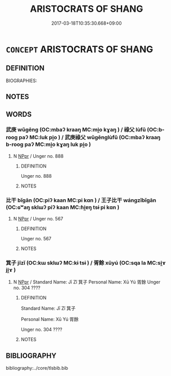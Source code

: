 # -*- mode: mandoku-tls-view -*-
#+TITLE: ARISTOCRATS OF SHANG
#+DATE: 2017-03-18T10:35:30.668+09:00        
#+STARTUP: content
* =CONCEPT= ARISTOCRATS OF SHANG
:PROPERTIES:
:CUSTOM_ID: uuid-8ac44e87-389e-4d0d-b9d4-86cd5d0a3acd
:TR_ZH: 商貴族
:END:
** DEFINITION

BIOGRAPHIES:

** NOTES

** WORDS
   :PROPERTIES:
   :VISIBILITY: children
   :END:
*** 武庚 wǔgēng (OC:mbaʔ kraaŋ MC:mi̯o kɣaŋ ) / 祿父 lùfǔ (OC:b-rooɡ paʔ MC:luk pi̯o ) / 武庚祿父 wǔgēnglùfǔ (OC:mbaʔ kraaŋ b-rooɡ paʔ MC:mi̯o kɣaŋ luk pi̯o )
:PROPERTIES:
:CUSTOM_ID: uuid-0bf05efc-0252-47da-9e4e-6ebaab93b17d
:Char+: 武(77,4/8) 庚(53,5/8) 
:Char+: 祿(113,8/13) 父(88,0/4) 
:Char+: 武(77,4/8) 庚(53,5/8) 祿(113,8/13) 父(88,0/4) 
:GY_IDS+: uuid-ff63e611-b1dc-4022-a043-233396712bbc uuid-989444f5-36d3-4965-b1fe-7e020604f5f4
:PY+: wǔ gēng    
:OC+: mbaʔ kraaŋ    
:MC+: mi̯o kɣaŋ    
:GY_IDS+: uuid-03ddc8d8-130f-4569-aa3e-b4becbbdfc2d uuid-7598521e-3083-4b0f-ad45-d47f1a63206b
:PY+: lù fǔ    
:OC+: b-rooɡ paʔ    
:MC+: luk pi̯o    
:GY_IDS+: uuid-ff63e611-b1dc-4022-a043-233396712bbc uuid-989444f5-36d3-4965-b1fe-7e020604f5f4 uuid-03ddc8d8-130f-4569-aa3e-b4becbbdfc2d uuid-7598521e-3083-4b0f-ad45-d47f1a63206b
:PY+: wǔ gēng lù fǔ  
:OC+: mbaʔ kraaŋ b-rooɡ paʔ  
:MC+: mi̯o kɣaŋ luk pi̯o  
:END: 
**** N [[tls:syn-func::#uuid-c43c0bab-2810-42a4-a6be-e4641d9b6632][NPpr]] / Unger no. 888
:PROPERTIES:
:CUSTOM_ID: uuid-fc0a365f-aa46-4051-a023-8f4fcf22c6f4
:END:
****** DEFINITION

Unger no. 888

****** NOTES

*** 比干 bǐgān (OC:piʔ kaan MC:pi kɑn ) / 王子比干 wángzǐbǐgān (OC:ɢʷaŋ sklɯʔ piʔ kaan MC:ɦi̯ɐŋ tsɨ pi kɑn )
:PROPERTIES:
:CUSTOM_ID: uuid-2eab662c-eb72-4abc-a380-76eeb3ac25df
:Char+: 比(81,0/4) 干(51,0/3) 
:Char+: 王(96,0/4) 子(39,0/3) 比(81,0/4) 干(51,0/3) 
:GY_IDS+: uuid-9f69d7d3-35a8-434c-b424-ab13027ac3b1 uuid-4c74aa74-6e7e-42a0-9900-df8b330e95cc
:PY+: bǐ gān    
:OC+: piʔ kaan    
:MC+: pi kɑn    
:GY_IDS+: uuid-3b611bc0-1264-4fb0-b354-69ff386f2094 uuid-07663ff4-7717-4a8f-a2d7-0c53aea2ca19 uuid-9f69d7d3-35a8-434c-b424-ab13027ac3b1 uuid-4c74aa74-6e7e-42a0-9900-df8b330e95cc
:PY+: wáng zǐ bǐ gān  
:OC+: ɢʷaŋ sklɯʔ piʔ kaan  
:MC+: ɦi̯ɐŋ tsɨ pi kɑn  
:END: 
**** N [[tls:syn-func::#uuid-c43c0bab-2810-42a4-a6be-e4641d9b6632][NPpr]] / Unger no. 567
:PROPERTIES:
:CUSTOM_ID: uuid-e81df0b9-6bb7-406e-9f9d-477e2e701e2a
:END:
****** DEFINITION

Unger no. 567

****** NOTES

*** 箕子 jīzǐ (OC:kɯ sklɯʔ MC:kɨ tsɨ ) / 胥餘 xūyú (OC:sqa la MC:si̯ɤ ji̯ɤ )
:PROPERTIES:
:CUSTOM_ID: uuid-26be0c84-0a28-4e33-82e9-c6b1515c9471
:Char+: 箕(118,8/14) 子(39,0/3) 
:Char+: 胥(130,5/9) 餘(184,7/16) 
:GY_IDS+: uuid-be9ddcd9-70d2-4633-ad7e-668438d08090 uuid-07663ff4-7717-4a8f-a2d7-0c53aea2ca19
:PY+: jī zǐ    
:OC+: kɯ sklɯʔ    
:MC+: kɨ tsɨ    
:GY_IDS+: uuid-c875981b-9f25-4be1-81cc-f5e34e7998e4 uuid-d5b99e1b-b77c-4787-af6c-4dbe81f7ef19
:PY+: xū yú    
:OC+: sqa la    
:MC+: si̯ɤ ji̯ɤ    
:END: 
**** N [[tls:syn-func::#uuid-c43c0bab-2810-42a4-a6be-e4641d9b6632][NPpr]] / Standard Name: Jī Zǐ 箕子 Personal Name: Xū Yú 胥餘 Unger no. 304 ????
:PROPERTIES:
:CUSTOM_ID: uuid-29e0c306-7820-4cd8-8a8f-75f894b2fcad
:END:
****** DEFINITION

Standard Name: Jī Zǐ 箕子 

Personal Name: Xū Yú 胥餘 

Unger no. 304 ????

****** NOTES

** BIBLIOGRAPHY
bibliography:../core/tlsbib.bib
